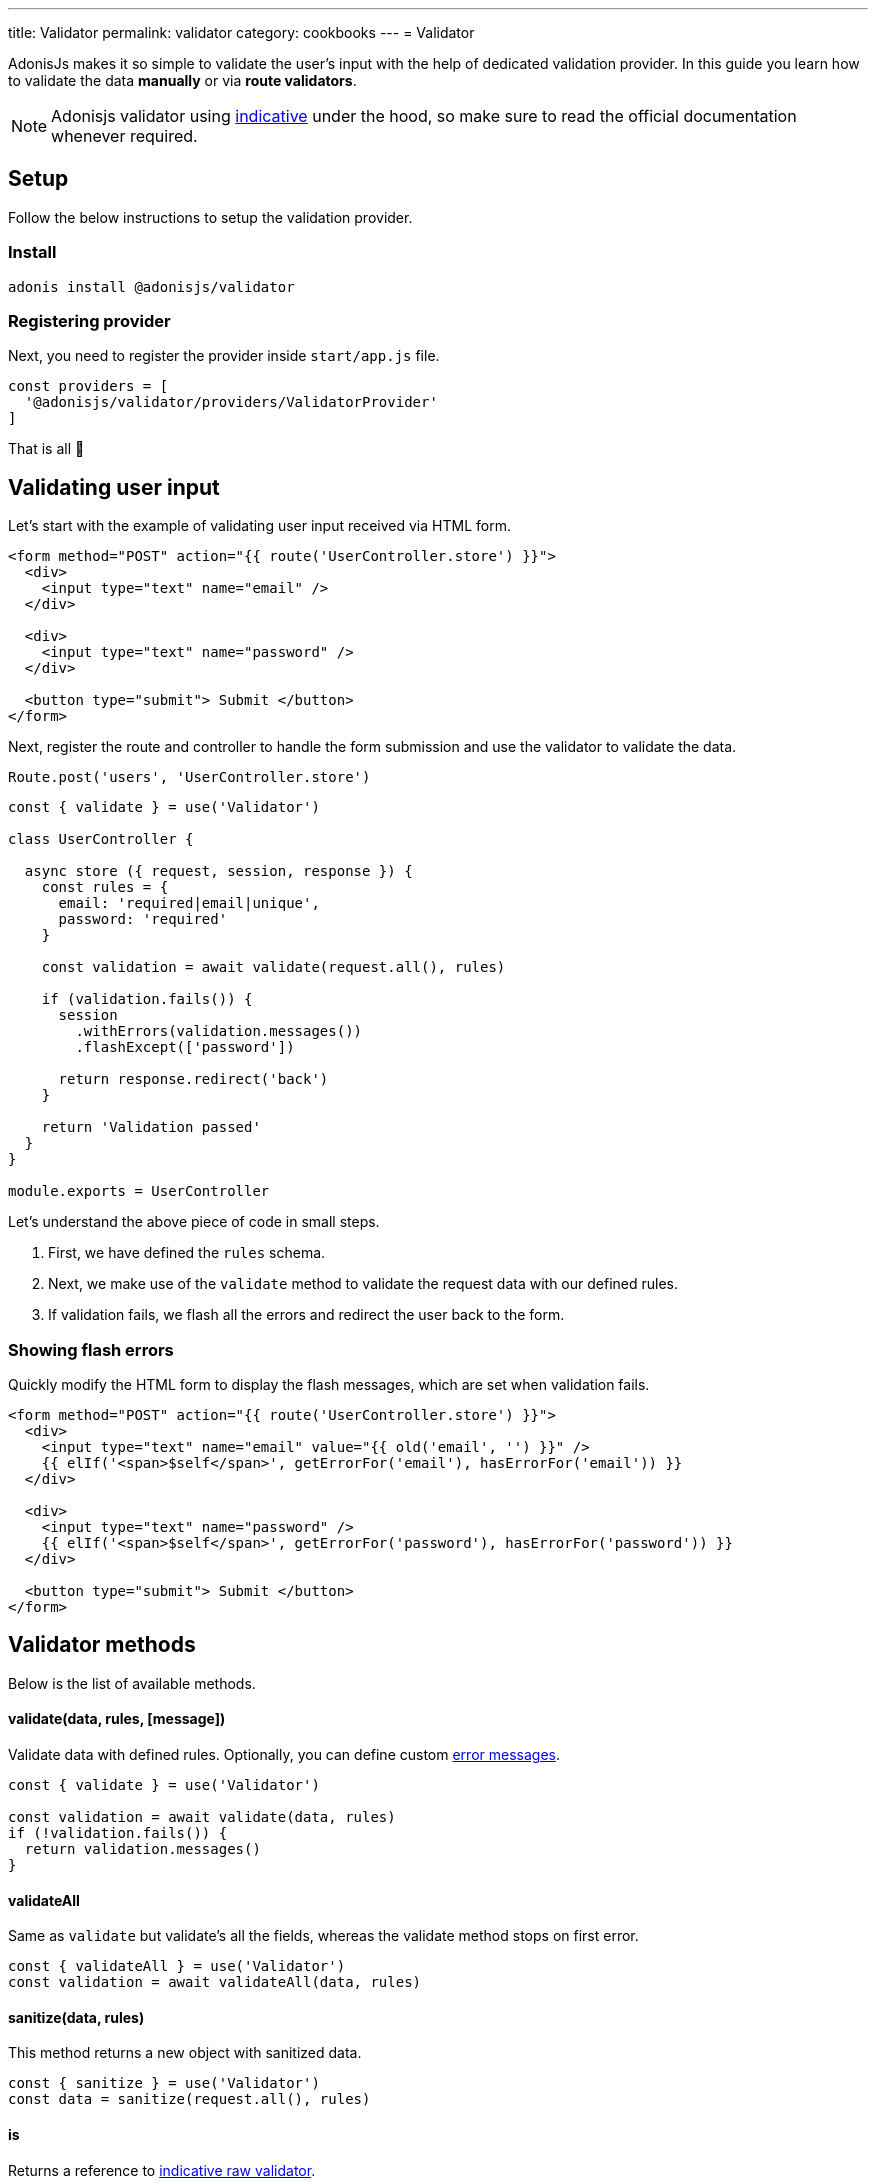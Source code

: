 ---
title: Validator
permalink: validator
category: cookbooks
---
= Validator

toc::[]

AdonisJs makes it so simple to validate the user's input with the help of dedicated validation provider. In this guide you learn how to validate the data *manually* or via *route validators*.

NOTE: Adonisjs validator using link:http://indicative.adonisjs.com/[indicative, window="_blank"] under the hood, so make sure to read the official documentation whenever required.

== Setup
Follow the below instructions to setup the validation provider.

=== Install
[source, bash]
----
adonis install @adonisjs/validator
----

=== Registering provider
Next, you need to register the provider inside `start/app.js` file.

[source, bash]
----
const providers = [
  '@adonisjs/validator/providers/ValidatorProvider'
]
----

That is all 🎉

== Validating user input
Let's start with the example of validating user input received via HTML form.

[source, edge]
----
<form method="POST" action="{{ route('UserController.store') }}">
  <div>
    <input type="text" name="email" />
  </div>

  <div>
    <input type="text" name="password" />
  </div>

  <button type="submit"> Submit </button>
</form>
----

Next, register the route and controller to handle the form submission and use the validator to validate the data.

[source, js]
----
Route.post('users', 'UserController.store')
----

[source, js]
----
const { validate } = use('Validator')

class UserController {

  async store ({ request, session, response }) {
    const rules = {
      email: 'required|email|unique',
      password: 'required'
    }

    const validation = await validate(request.all(), rules)

    if (validation.fails()) {
      session
        .withErrors(validation.messages())
        .flashExcept(['password'])

      return response.redirect('back')
    }

    return 'Validation passed'
  }
}

module.exports = UserController
----

Let's understand the above piece of code in small steps.

1. First, we have defined the `rules` schema.
2. Next, we make use of the `validate` method to validate the request data with our defined rules.
3. If validation fails, we flash all the errors and redirect the user back to the form.

=== Showing flash errors
Quickly modify the HTML form to display the flash messages, which are set when validation fails.

[source, edge]
----
<form method="POST" action="{{ route('UserController.store') }}">
  <div>
    <input type="text" name="email" value="{{ old('email', '') }}" />
    {{ elIf('<span>$self</span>', getErrorFor('email'), hasErrorFor('email')) }}
  </div>

  <div>
    <input type="text" name="password" />
    {{ elIf('<span>$self</span>', getErrorFor('password'), hasErrorFor('password')) }}
  </div>

  <button type="submit"> Submit </button>
</form>
----

== Validator methods
Below is the list of available methods.

==== validate(data, rules, [message])
Validate data with defined rules. Optionally, you can define custom link:http://indicative.adonisjs.com/#indicative-basics-custom-messages[error messages, window="_blank"].

[source, js]
----
const { validate } = use('Validator')

const validation = await validate(data, rules)
if (!validation.fails()) {
  return validation.messages()
}
----

==== validateAll
Same as `validate` but validate's all the fields, whereas the validate method stops on first error.

[source, js]
----
const { validateAll } = use('Validator')
const validation = await validateAll(data, rules)
----

==== sanitize(data, rules)
This method returns a new object with sanitized data.

[source, js]
----
const { sanitize } = use('Validator')
const data = sanitize(request.all(), rules)
----

==== is
Returns a reference to link:http://indicative.adonisjs.com/#indicative-raw-validations[indicative raw validator, window="_blank"].

[source, js]
----
const { is } = use('Validator')

if (is.email('foo@bar.com')) {
}
----

==== sanitizor
Returns a reference to link:http://indicative.adonisjs.com/#indicative-sanitizor-raw-sanitizor[indicative raw sanitizor, window="_blank"].

[source, js]
----
const { sanitizor } = use('Validator')
const slug = sanitizor.slug('My first blog post')
----

== Route validator
Majority of times the data validation happens during the normal HTTP request/response lifecycle, where you end up writing the same amount of code inside each controller.

The route validator makes the process of manual validation a bit easier, by defining *Route validator*.

[source, js]
----
Route
  .post('users', 'UserController.store')
  .validator('StoreUser')
----

All validators live inside `app/Validators` directory. Let's create the `StoreUser` validator by using the `adonis` command.

[source, bash]
----
adonis make:validator StoreUser
----

Output
[source, bash]
----
create: app/Validators/StoreUser.js
----

All we need to do is, define the rules on the validator

[source, js]
----
'use strict'

class StoreUser {
  get rules () {
    return {
      email: 'required|email|unique',
      password: 'required'
    }
  }
}

module.exports = StoreUser
----

That is all! If the validation fails, the validator automatically set the errors as flash messages and redirects the user to the form.

Whereas, it sends back the JSON response if request has `Accept: application/json` header set

=== Sanitizing user input
Also, you can sanitize the user input by defining the `sanitizationRules`. The sanitization happens before the validation.

[source, js]
----
class StoreUser {
  get sanitizationRules () {
    email: 'normalize_email',
    age: 'to_int'
  }
}

module.exports = StoreUser
----

=== Handling validation failure
Since every application is structured differently, automatic failure handling may be not something you want. You can handle failures yourself by defining `fails` method on validator class.

[source, js]
----
class StoreUser {
  await fails (errorMessages) {
    return this.ctx.response(errorMessages)
  }
}

module.exports = StoreUser
----

=== Custom data object
At times you want to validate custom properties, which are not part of request body. For example validating some headers. Same can be done by defining `data` property on the validator instance.

[source, js]
----
class StoreUser {
  get rules () {
    return {
      sessionId: 'required'
    }
  }

  get data () {
    const requestBody = request.all()
    const sessionId = request.header('X-Session-Id')

    return Object.assign({}, requestBody, { sessionId })
  }
}

module.exports = StoreUser
----

=== Authorization
Quite often you want to perform a couple of checks to make sure that the user is authorized to take the desired action. Same can be done by defining `authorize` method on validator class.

NOTE: It is important to return a `boolean` from the authorize method to tell the validator whether or not to forward the request to the controller.

[source, js]
----
class StoreUser {
  await authorize () {
    if (!isAdmin) {
      this.ctx.response.unauthorized('Not authorized')
      return false
    }

    return true
  }
}

module.exports = StoreUser
----

=== Request context
All route validators can access the current request context via `this.ctx`.
